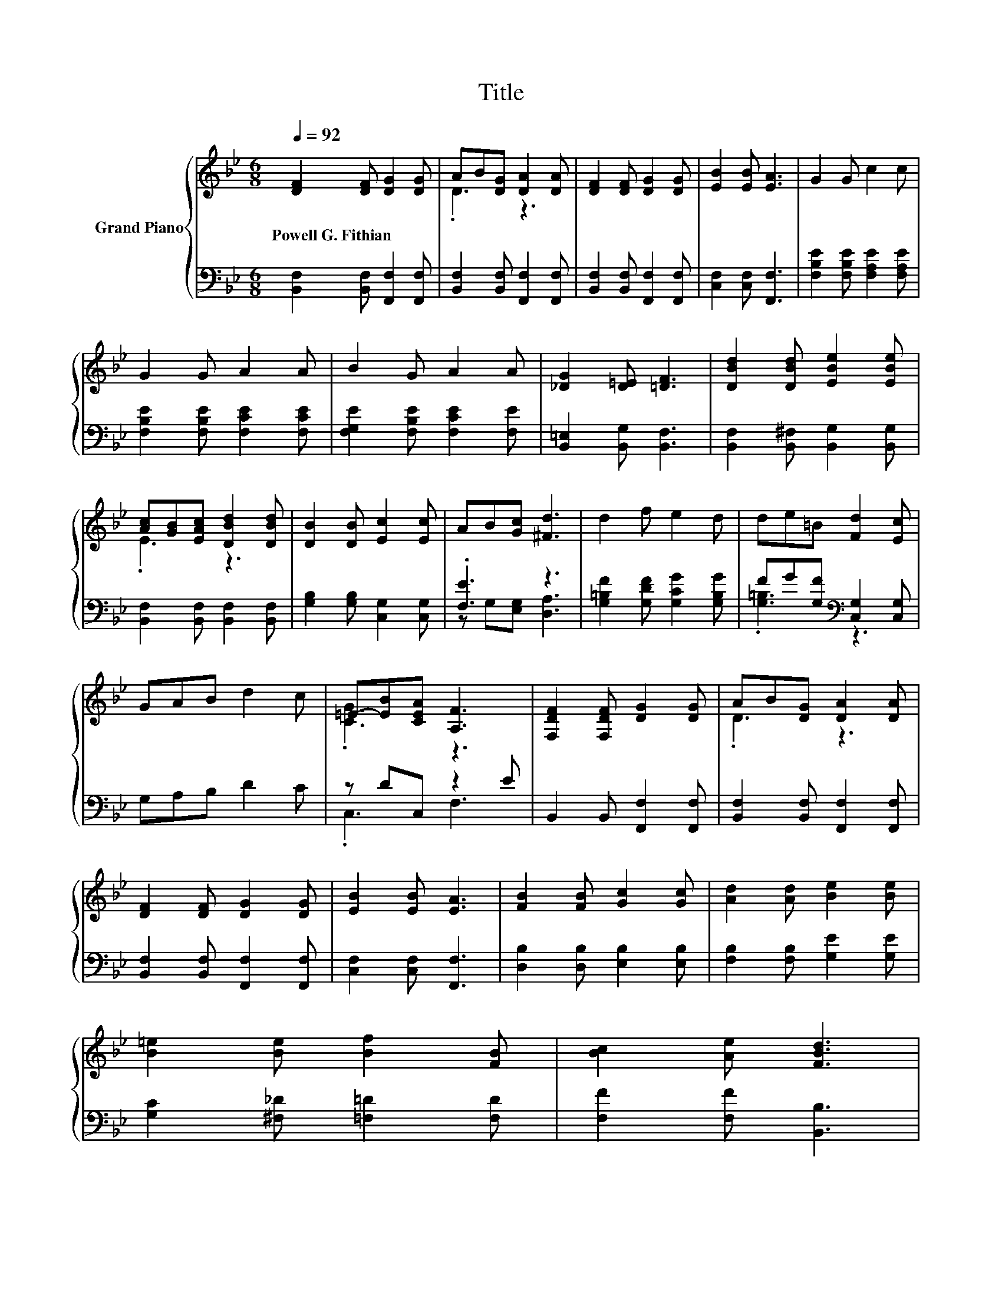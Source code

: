 X:1
T:Title
%%score { ( 1 3 ) | ( 2 4 ) }
L:1/8
Q:1/4=92
M:6/8
K:Bb
V:1 treble nm="Grand Piano"
V:3 treble 
V:2 bass 
V:4 bass 
V:1
 [DF]2 [DF] [DG]2 [DG] | AB[DG] [DA]2 [DA] | [DF]2 [DF] [DG]2 [DG] | [EB]2 [EB] [EA]3 | G2 G c2 c | %5
w: Powell~G.~Fithian * * *|||||
 G2 G A2 A | B2 G A2 A | [_DG]2 [D=E] [=DF]3 | [DBd]2 [DBd] [EBe]2 [EBe] | %9
w: ||||
 [Ac][GB][EAc] [DBd]2 [DBd] | [DB]2 [DB] [Ec]2 [Ec] | AB[Gc] [^Fd]3 | d2 f e2 d | de=B [Fd]2 [Ec] | %14
w: |||||
 GAB d2 c | =E-[EB][CEA] [A,F]3 | [F,DF]2 [F,DF] [DG]2 [DG] | AB[DG] [DA]2 [DA] | %18
w: ||||
 [DF]2 [DF] [DG]2 [DG] | [EB]2 [EB] [EA]3 | [FB]2 [FB] [Gc]2 [Gc] | [Ad]2 [Ad] [Be]2 [Be] | %22
w: ||||
 [B=e]2 [Be] [Bf]2 [FB] | [Bc]2 [Ae] [FBd]3 | %24
w: ||
 [Gc]2 [Gc] [FB]2 [FB][Q:1/4=90][Q:1/4=89][Q:1/4=87][Q:1/4=86][Q:1/4=84][Q:1/4=83][Q:1/4=81][Q:1/4=80][Q:1/4=79][Q:1/4=77][Q:1/4=76][Q:1/4=74][Q:1/4=73][Q:1/4=71][Q:1/4=70] | %25
w: |
 [^Fc]2 [Fc] [=FB]2 [FB] | [Gc]2 [Gc] d2 B | F2 c [DB]3 |] %28
w: |||
V:2
 [B,,F,]2 [B,,F,] [F,,F,]2 [F,,F,] | [B,,F,]2 [B,,F,] [F,,F,]2 [F,,F,] | %2
 [B,,F,]2 [B,,F,] [F,,F,]2 [F,,F,] | [C,F,]2 [C,F,] [F,,F,]3 | [F,B,E]2 [F,B,E] [F,A,E]2 [F,A,E] | %5
 [F,B,E]2 [F,B,E] [F,CE]2 [F,CE] | [F,G,E]2 [F,B,E] [F,CE]2 [F,E] | [B,,=E,]2 [B,,G,] [B,,F,]3 | %8
 [B,,F,]2 [B,,^F,] [B,,G,]2 [B,,G,] | [B,,F,]2 [B,,F,] [B,,F,]2 [B,,F,] | %10
 [G,B,]2 [G,B,] [C,G,]2 [C,G,] | .[F,E]3 z3 | [G,=B,F]2 [G,DF] [G,CG]2 [G,B,G] | %13
 FG[G,F][K:bass] [C,G,]2 [C,G,] | G,A,B, D2 C | z DC, z2 E | B,,2 B,, [F,,F,]2 [F,,F,] | %17
 [B,,F,]2 [B,,F,] [F,,F,]2 [F,,F,] | [B,,F,]2 [B,,F,] [F,,F,]2 [F,,F,] | [C,F,]2 [C,F,] [F,,F,]3 | %20
 [D,B,]2 [D,B,] [E,B,]2 [E,B,] | [F,B,]2 [F,B,] [G,E]2 [G,E] | [G,C]2 [^F,_D] [=F,=D]2 [F,D] | %23
 [F,F]2 [F,F] [B,,B,]3 | [E,B,]2 [E,B,] [D,B,]2 [D,B,] | [E,B,]2 [E,B,] [D,B,]2 [D,B,] | %26
 [E,B,]2 [E,B,] [F,B,F]2 [F,DF] | [F,A,E]2 [F,A,E] [B,,F,]3 |] %28
V:3
 x6 | .D3 z3 | x6 | x6 | x6 | x6 | x6 | x6 | x6 | .E3 z3 | x6 | x6 | x6 | x6 | x6 | .[CG]3 z3 | %16
 x6 | .D3 z3 | x6 | x6 | x6 | x6 | x6 | x6 | x6 | x6 | x6 | x6 |] %28
V:4
 x6 | x6 | x6 | x6 | x6 | x6 | x6 | x6 | x6 | x6 | x6 | z G,[E,G,] [D,A,]3 | x6 | %13
 .[G,=B,]3[K:bass] z3 | x6 | .C,3 F,3 | x6 | x6 | x6 | x6 | x6 | x6 | x6 | x6 | x6 | x6 | x6 | %27
 x6 |] %28

